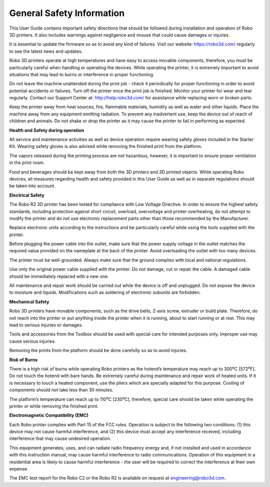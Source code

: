 .. Sphinx RTD theme demo documentation master file, created by
   sphinx-quickstart on Sun Nov  3 11:56:36 2013.
   You can adapt this file completely to your liking, but it should at least
   contain the root `toctree` directive.

=================================================
General Safety Information
=================================================

This User Guide contains important safety directions that should be followed during installation and operation
of Robo 3D printers. It also includes warnings against negligence and misuse that could cause damages or injuries.

It is essential to update the firmware so as to avoid any kind of failures. Visit our website: https://robo3d.com/ regularly to
see the latest news and updates.

Robo 3D printers operate at high temperatures and have easy to access movable components,
therefore, you must be particularly careful when handling or operating the devices. While operating
the printer, it is extremely important to avoid situations that may lead to burns or interference in proper
functioning.

Do not leave the machine unattended during the print job - check it periodically for proper functioning in
order to avoid potential accidents or failures. Turn off the printer once the print job is finished.
Monitor your printer for wear and tear regularly. Contact our Support Center at: http://help.robo3d.com/ for assistance while replacing worn or broken parts.

Keep the printer away from heat sources, fire, flammable materials, humidity as well as water and other
liquids. Place the machine away from any equipment emitting radiation. To prevent any inadvertent use,
keep the device out of reach of children and animals. Do not shake or drop the printer as it may
cause the printer to fail in performing as expected.

**Health and Safety during operation**

All service and maintenance activities as well as device operation require wearing safety gloves included
in the Starter Kit. Wearing safety gloves is also advised while removing the finished print from the platform.

The vapors released during the printing process are not hazardous, however, it is important to ensure
proper ventilation in the print room.

Food and beverages should be kept away from both the 3D printers and 3D printed objects.
While operating Robo devices, all measures regarding health and safety provided in this User Guide as
well as in separate regulations should be taken into account.

**Electrical Safety**

The Robo R2 3D printer has been tested for compliance with Low Voltage Directive. In order to ensure
the highest safety standards, including protection against short circuit, overload, overvoltage and
printer overheating, do not attempt to modify the printer and do not use electronic replacement parts
other than those recommended by the Manufacturer.

Replace electronic units according to the instructions and be particularly careful while using the tools
supplied with the printer.

Before plugging the power cable into the outlet, make sure that the power supply voltage in the outlet
matches the required value provided on the nameplate at the back of the printer. Avoid overloading the
outlet with too many devices.

The printer must be well-grounded. Always make sure that the ground complies with local and national
regulations.

Use only the original power cable supplied with the printer. Do not damage, cut or repair the cable.
A damaged cable should be immediately replaced with a new one.

All maintenance and repair work should be carried out while the device is off and unplugged. Do not
expose the device to moisture and liquids. Modifications such as soldering of electronic subunits are
forbidden.

**Mechanical Safety**

Robo 3D printers have movable components, such as the drive belts, Z-axis screw, extruder or build plate.
Therefore, do not reach into the printer or put anything inside the printer when it is running,
about to start running or at rest. This may lead to serious injuries or damages.

Tools and accessories from the Toolbox should be used with special care for intended purposes
only. Improper use may cause serious injuries.

Removing the prints from the platform should be done carefully so as to avoid injuries.

**Risk of Burns**

There is a high risk of burns while operating Robo printers as the hotend’s temperature may reach
up to 300⁰C [572⁰F]. Do not touch the hotend with bare hands. Be extremely careful during maintenance
and repair work of heated units. If it is necessary to touch a heated component, use the pliers
which are specially adapted for this purpose. Cooling of components should not take less than 30 minutes.

The platform’s temperature can reach up to 110⁰C [230⁰C], therefore, special care should be taken
while operating the printer or while removing the finished print.

**Electromagnetic Compatibility (EMC)**

Each Robo printer complies with Part 15 of the FCC rules. Operation is subject to the following two conditions:
(1) this device may not cause harmful interference, and (2) this device must accept any interference
received, including interference that may cause undesired operation.

This equipment generates, uses, and can radiate radio frequency energy and, if not installed and used
in accordance with this instruction manual, may cause harmful interference to radio communications.
Operation of this equipment in a residential area is likely to cause harmful interference - the user will be
required to correct the interference at their own expense.

The EMC test report for the Robo C2 or the Robo R2 is available on request at engineering@robo3d.com.

